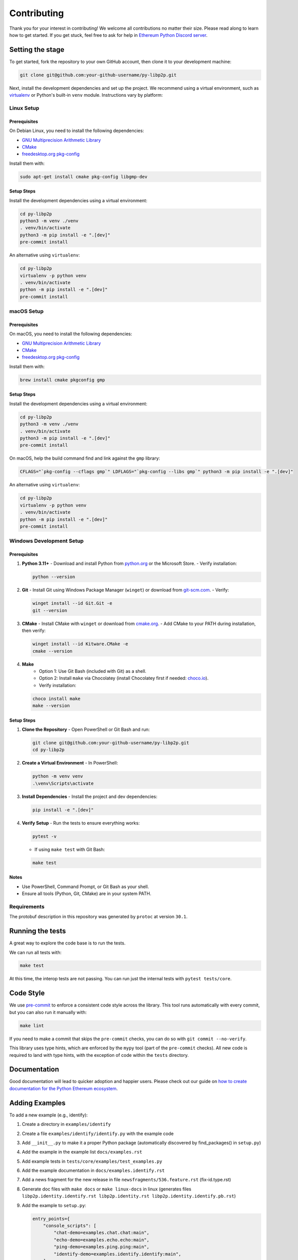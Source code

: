 Contributing
------------

Thank you for your interest in contributing! We welcome all contributions no matter
their size. Please read along to learn how to get started. If you get stuck, feel free
to ask for help in `Ethereum Python Discord server <https://discord.gg/GHryRvPB84>`_.

Setting the stage
~~~~~~~~~~~~~~~~~

To get started, fork the repository to your own GitHub account, then clone it
to your development machine:

.. code:: sh

    git clone git@github.com:your-github-username/py-libp2p.git

Next, install the development dependencies and set up the project. We recommend using a
virtual environment, such as `virtualenv <https://virtualenv.pypa.io/en/stable/>`_ or
Python's built-in ``venv`` module. Instructions vary by platform:

Linux Setup
^^^^^^^^^^^

Prerequisites
"""""""""""""

On Debian Linux, you need to install the following dependencies:

- `GNU Multiprecision Arithmetic Library <https://gmplib.org/>`_
- `CMake <https://cmake.org>`_
- `freedesktop.org pkg-config <https://www.freedesktop.org/wiki/Software/pkg-config>`_

Install them with:

.. code:: sh

    sudo apt-get install cmake pkg-config libgmp-dev

Setup Steps
"""""""""""

Install the development dependencies using a virtual environment:

.. code:: sh

    cd py-libp2p
    python3 -m venv ./venv
    . venv/bin/activate
    python3 -m pip install -e ".[dev]"
    pre-commit install

An alternative using ``virtualenv``:

.. code:: sh

    cd py-libp2p
    virtualenv -p python venv
    . venv/bin/activate
    python -m pip install -e ".[dev]"
    pre-commit install

macOS Setup
^^^^^^^^^^^

Prerequisites
"""""""""""""

On macOS, you need to install the following dependencies:

- `GNU Multiprecision Arithmetic Library <https://gmplib.org/>`_
- `CMake <https://cmake.org>`_
- `freedesktop.org pkg-config <https://www.freedesktop.org/wiki/Software/pkg-config>`_

Install them with:

.. code:: sh

    brew install cmake pkgconfig gmp

Setup Steps
"""""""""""

Install the development dependencies using a virtual environment:

.. code:: sh

    cd py-libp2p
    python3 -m venv ./venv
    . venv/bin/activate
    python3 -m pip install -e ".[dev]"
    pre-commit install

On macOS, help the build command find and link against the ``gmp`` library:

.. code:: sh

    CFLAGS="`pkg-config --cflags gmp`" LDFLAGS="`pkg-config --libs gmp`" python3 -m pip install -e ".[dev]"

An alternative using ``virtualenv``:

.. code:: sh

    cd py-libp2p
    virtualenv -p python venv
    . venv/bin/activate
    python -m pip install -e ".[dev]"
    pre-commit install

Windows Development Setup
^^^^^^^^^^^^^^^^^^^^^^^^^

Prerequisites
"""""""""""""

1. **Python 3.11+**
   - Download and install Python from `python.org <https://www.python.org/downloads/>`_ or the Microsoft Store.
   - Verify installation:

   .. code:: powershell

        python --version

2. **Git**
   - Install Git using Windows Package Manager (``winget``) or download from `git-scm.com <https://git-scm.com/download/win>`_.
   - Verify:

   .. code:: powershell

        winget install --id Git.Git -e
        git --version

3. **CMake**
   - Install CMake with ``winget`` or download from `cmake.org <https://cmake.org/download/>`_.
   - Add CMake to your PATH during installation, then verify:

   .. code:: powershell

        winget install --id Kitware.CMake -e
        cmake --version

4. **Make**
    - Option 1: Use Git Bash (included with Git) as a shell.
    - Option 2: Install ``make`` via Chocolatey (install Chocolatey first if needed: `choco.io <https://chocolatey.org/install>`_).
    - Verify installation:

   .. code:: powershell

        choco install make
        make --version


Setup Steps
"""""""""""

1. **Clone the Repository**
   - Open PowerShell or Git Bash and run:

   .. code:: powershell

        git clone git@github.com:your-github-username/py-libp2p.git
        cd py-libp2p

2. **Create a Virtual Environment**
   - In PowerShell:

   .. code:: powershell

        python -m venv venv
        .\venv\Scripts\activate

3. **Install Dependencies**
   - Install the project and dev dependencies:

   .. code:: powershell

        pip install -e ".[dev]"

4. **Verify Setup**
   - Run the tests to ensure everything works:

   .. code:: powershell

        pytest -v

   - If using ``make test`` with Git Bash:

   .. code:: bash

        make test

Notes
"""""

- Use PowerShell, Command Prompt, or Git Bash as your shell.
- Ensure all tools (Python, Git, CMake) are in your system PATH.

Requirements
^^^^^^^^^^^^

The protobuf description in this repository was generated by ``protoc`` at version
``30.1``.

Running the tests
~~~~~~~~~~~~~~~~~

A great way to explore the code base is to run the tests.

We can run all tests with:

.. code:: sh

    make test

At this time, the interop tests are not passing. You can run just the internal tests
with ``pytest tests/core``.


Code Style
~~~~~~~~~~

We use `pre-commit <https://pre-commit.com/>`_ to enforce a consistent code style across
the library. This tool runs automatically with every commit, but you can also run it
manually with:

.. code:: sh

    make lint

If you need to make a commit that skips the ``pre-commit`` checks, you can do so with
``git commit --no-verify``.

This library uses type hints, which are enforced by the ``mypy`` tool (part of the
``pre-commit`` checks). All new code is required to land with type hints, with the
exception of code within the ``tests`` directory.

Documentation
~~~~~~~~~~~~~

Good documentation will lead to quicker adoption and happier users. Please check out our
guide on
`how to create documentation for the Python Ethereum ecosystem <https://github.com/ethereum/snake-charmers-tactical-manual/blob/main/documentation.md>`_.

Adding Examples
~~~~~~~~~~~~~~~

To add a new example (e.g., identify):

1. Create a directory in ``examples/identify``
2. Create a file ``examples/identify/identify.py`` with the example code
3. Add ``__init__.py`` to make it a proper Python package (automatically discovered by find_packages() in ``setup.py``)
4. Add the example in the example list ``docs/examples.rst``
5. Add example tests in ``tests/core/examples/test_examples.py``
6. Add the example documentation in ``docs/examples.identify.rst``
7. Add a news fragment for the new release in file ``newsfragments/536.feature.rst`` (fix-id.type.rst)
8. Generate doc files with ``make docs`` or ``make linux-docs`` in linux (generates files ``libp2p.identity.identify.rst libp2p.identity.rst libp2p.identity.identify.pb.rst``)
9. Add the example to ``setup.py``:

   .. code:: python

       entry_points={
           "console_scripts": [
               "chat-demo=examples.chat.chat:main",
               "echo-demo=examples.echo.echo:main",
               "ping-demo=examples.ping.ping:main",
               "identify-demo=examples.identify.identify:main",
           ],
       }

10. Run ``make package-test`` to test the release:

    .. code:: sh

        .....
        Activate with `source /tmp/tmpb9ybjgtg/package-smoke-test/bin/activate`
        Press enter when the test has completed. The directory will be deleted.

    Then test the example:

    .. code:: sh

        source /tmp/tmpb9ybjgtg/package-smoke-test/bin/activate
        (package-smoke-test) $ identify-demo

Pull Requests
~~~~~~~~~~~~~

It's a good idea to make pull requests early on. A pull request represents the start of
a discussion, and doesn't necessarily need to be the final, finished submission.

GitHub's documentation for working on pull requests is
`available here <https://docs.github.com/pull-requests/collaborating-with-pull-requests/proposing-changes-to-your-work-with-pull-requests/about-pull-requests>`_.

Once you've made a pull request, take a look at the Circle CI build status in the
GitHub interface and make sure all tests are passing. In general pull requests that
do not pass the CI build yet won't get reviewed unless explicitly requested.

If the pull request introduces changes that should be reflected in the release notes,
please add a newsfragment file as explained
`here <https://github.com/ethereum/py-libp2p/blob/main/newsfragments/README.md>`_.

If possible, the change to the release notes file should be included in the commit that
introduces the feature or bugfix.

Releasing
~~~~~~~~~

Releases are typically done from the ``main`` branch, except when releasing a beta (in
which case the beta is released from ``main``, and the previous stable branch is
released from said branch).

Final test before each release
^^^^^^^^^^^^^^^^^^^^^^^^^^^^^^^^^^^^^^^

Before releasing a new version, build and test the package that will be released:

.. code:: sh

    git checkout main && git pull
    make package-test

This will build the package and install it in a temporary virtual environment. Follow
the instructions to activate the venv and test whatever you think is important.

You can also preview the release notes:

.. code:: sh

    towncrier --draft

Build the release notes
^^^^^^^^^^^^^^^^^^^^^^^^^^^^^^^^^^^^^^^

Before bumping the version number, build the release notes. You must include the part of
the version to bump (see below), which changes how the version number will show in the
release notes.

.. code:: sh

    make notes bump=$$VERSION_PART_TO_BUMP$$

If there are any errors, be sure to re-run make notes until it works.

Push the release to github & pypi
^^^^^^^^^^^^^^^^^^^^^^^^^^^^^^^^^^^^^^^

After confirming that the release package looks okay, release a new version:

.. code:: sh

    make release bump=$$VERSION_PART_TO_BUMP$$

This command will:

- Bump the version number as specified in ``.pyproject.toml`` and ``setup.py``.
- Create a git commit and tag for the new version.
- Build the package.
- Push the commit and tag to github.
- Push the new package files to pypi.

Which version part to bump
^^^^^^^^^^^^^^^^^^^^^^^^^^^^^^^^^^^^^^^

``$$VERSION_PART_TO_BUMP$$`` must be one of: ``major``, ``minor``, ``patch``, ``stage``,
or ``devnum``.

The version format for this repo is ``{major}.{minor}.{patch}`` for stable, and
``{major}.{minor}.{patch}-{stage}.{devnum}`` for unstable (``stage`` can be alpha or
beta).

If you are in a beta version, ``make release bump=stage`` will switch to a stable.

To issue an unstable version when the current version is stable, specify the new version
explicitly, like ``make release bump="--new-version 4.0.0-alpha.1"``

You can see what the result of bumping any particular version part would be with
``bump-my-version show-bump``
